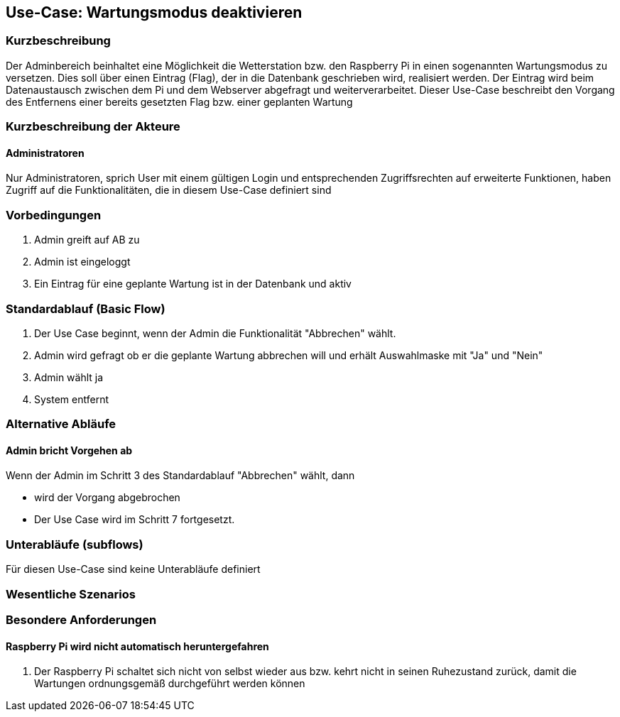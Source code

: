 //Nutzen Sie dieses Template als Grundlage für die Spezifikation *einzelner* Use-Cases. Diese lassen sich dann per Include in das Use-Case Model Dokument einbinden (siehe Beispiel dort).
== Use-Case: Wartungsmodus deaktivieren
===	Kurzbeschreibung
Der Adminbereich beinhaltet eine Möglichkeit die Wetterstation bzw. den Raspberry Pi in einen sogenannten Wartungsmodus zu versetzen. Dies soll über einen Eintrag (Flag), der in die Datenbank geschrieben wird, realisiert werden. Der Eintrag wird beim Datenaustausch zwischen dem Pi und dem Webserver abgefragt und weiterverarbeitet. Dieser Use-Case beschreibt den Vorgang des Entfernens einer bereits gesetzten Flag bzw. einer geplanten Wartung

===	Kurzbeschreibung der Akteure
==== Administratoren
Nur Administratoren, sprich User mit einem gültigen Login und entsprechenden Zugriffsrechten auf erweiterte Funktionen, haben Zugriff auf die Funktionalitäten, die in diesem Use-Case definiert sind


=== Vorbedingungen
//Vorbedingungen müssen erfüllt, damit der Use Case beginnen kann, z.B. Benutzer ist angemeldet, Warenkorb ist nicht leer...
. Admin greift auf AB zu
. Admin ist eingeloggt
. Ein Eintrag für eine geplante Wartung ist in der Datenbank und aktiv

=== Standardablauf (Basic Flow)

. Der Use Case beginnt, wenn der Admin die Funktionalität "Abbrechen" wählt.
. Admin wird gefragt ob er die geplante Wartung abbrechen will und erhält Auswahlmaske mit "Ja" und "Nein"
. Admin wählt ja
. System entfernt 

=== Alternative Abläufe
//Nutzen Sie alternative Abläufe für Fehlerfälle, Ausnahmen und Erweiterungen zum Standardablauf
==== Admin bricht Vorgehen ab
Wenn der Admin im Schritt 3 des Standardablauf "Abbrechen" wählt, dann 

* wird der Vorgang abgebrochen
* Der Use Case wird im Schritt 7 fortgesetzt.


=== Unterabläufe (subflows)
//Nutzen Sie Unterabläufe, um wiederkehrende Schritte auszulagern
Für diesen Use-Case sind keine Unterabläufe definiert

=== Wesentliche Szenarios
//Szenarios sind konkrete Instanzen eines Use Case, d.h. mit einem konkreten Akteur und einem konkreten Durchlauf der o.g. Flows. Szenarios können als Vorstufe für die Entwicklung von Flows und/oder zu deren Validierung verwendet werden.
//==== <Szenario 1>
//. <Szenario 1, Schritt 1>
//. 	…
//. <Szenario 1, Schritt n>

//===	Nachbedingungen
//Nachbedingungen beschreiben das Ergebnis des Use Case, z.B. einen bestimmten Systemzustand.
//==== <Nachbedingung 1>

=== Besondere Anforderungen
//Besondere Anforderungen können sich auf nicht-funktionale Anforderungen wie z.B. einzuhaltende Standards, Qualitätsanforderungen oder Anforderungen an die Benutzeroberfläche beziehen.
==== Raspberry Pi wird nicht automatisch heruntergefahren
. Der Raspberry Pi schaltet sich nicht von selbst wieder aus bzw. kehrt nicht in seinen Ruhezustand zurück, damit die Wartungen ordnungsgemäß durchgeführt werden können

